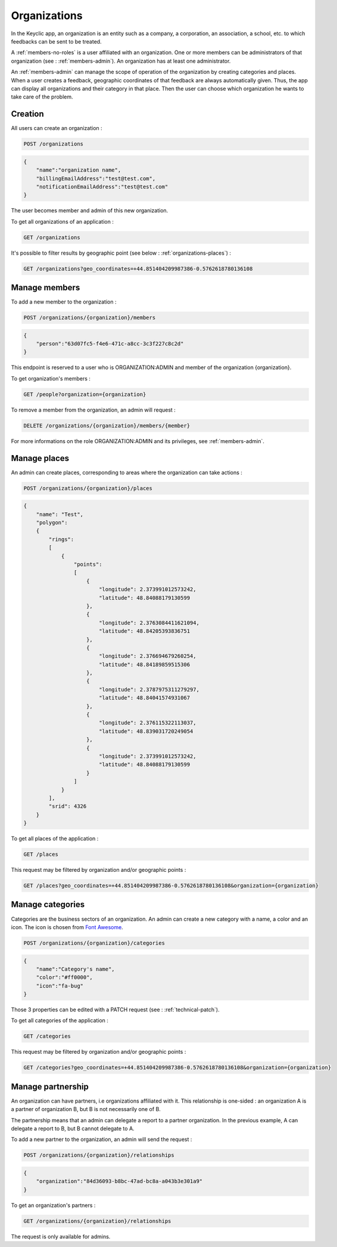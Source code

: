 .. _organizations:

Organizations
=============

In the Keyclic app, an organization is an entity such as a company, a corporation, an association, a school, etc. to which feedbacks can be sent to be treated.

A :ref:`members-no-roles` is a user affiliated with an organization. One or more members can be administrators of that organization (see : :ref:`members-admin`). An organization has at least one administrator.

An :ref:`members-admin` can manage the scope of operation of the organization by creating categories and places.
When a user creates a feedback, geographic coordinates of that feedback are always automatically given. Thus, the app can display all organizations and their category in that place.
Then the user can choose which organization he wants to take care of the problem.

.. _organizations-creation:

Creation
--------

All users can create an organization :

.. code-block:: bash

    POST /organizations

.. code-block:: json

    {
        "name":"organization name",
        "billingEmailAddress":"test@test.com",
        "notificationEmailAddress":"test@test.com"
    }

The user becomes member and admin of this new organization.

To get all organizations of an application :

.. code-block:: bash

    GET /organizations

It's possible to filter results by geographic point (see below : :ref:`organizations-places`) :

.. code-block:: bash

    GET /organizations?geo_coordinates=+44.851404209987386-0.5762618780136108

.. _organizations-members:

Manage members
--------------

To add a new member to the organization :

.. code-block:: bash

    POST /organizations/{organization}/members

.. code-block:: json

    {
        "person":"63d07fc5-f4e6-471c-a8cc-3c3f227c8c2d"
    }

This endpoint is reserved to a user who is ORGANIZATION:ADMIN and member of the organization {organization}.

To get organization's members :

.. code-block:: bash

    GET /people?organization={organization}

To remove a member from the organization, an admin will request :

.. code-block:: bash

    DELETE /organizations/{organization}/members/{member}

For more informations on the role ORGANIZATION:ADMIN and its privileges, see :ref:`members-admin`.

.. _organizations-places:

Manage places
-------------

An admin can create places, corresponding to areas where the organization can take actions :

.. code-block:: bash

    POST /organizations/{organization}/places

.. code-block:: json

    {
        "name": "Test",
        "polygon":
        {
            "rings":
            [
                {
                    "points":
                    [
                        {
                            "longitude": 2.373991012573242,
                            "latitude": 48.84088179130599
                        },
                        {
                            "longitude": 2.3763084411621094,
                            "latitude": 48.84205393836751
                        },
                        {
                            "longitude": 2.376694679260254,
                            "latitude": 48.84189859515306
                        },
                        {
                            "longitude": 2.3787975311279297,
                            "latitude": 48.84041574931067
                        },
                        {
                            "longitude": 2.376115322113037,
                            "latitude": 48.839031720249054
                        },
                        {
                            "longitude": 2.373991012573242,
                            "latitude": 48.84088179130599
                        }
                    ]
                }
            ],
            "srid": 4326
        }
    }

To get all places of the application :

.. code-block:: bash

    GET /places

This request may be filtered by organization and/or geographic points :

.. code-block:: bash

    GET /places?geo_coordinates=+44.851404209987386-0.5762618780136108&organization={organization}

.. _organizations-categories:

Manage categories
-----------------

Categories are the business sectors of an organization. An admin can create a new category with a name, a color and an icon. The icon is chosen from `Font Awesome <http://fontawesome.io/icons/>`_.

.. code-block:: bash

    POST /organizations/{organization}/categories

.. code-block:: json

    {
        "name":"Category's name",
        "color":"#ff0000",
        "icon":"fa-bug"
    }

Those 3 properties can be edited with a PATCH request (see : :ref:`technical-patch`).

To get all categories of the application :

.. code-block:: bash

    GET /categories

This request may be filtered by organization and/or geographic points :

.. code-block:: bash

    GET /categories?geo_coordinates=+44.851404209987386-0.5762618780136108&organization={organization}

.. _organizations-relationships:

Manage partnership
------------------

An organization can have partners, i.e organizations affiliated with it. This relationship is one-sided :
an organization A is a partner of organization B, but B is not necessarily one of B.

The partnership means that an admin can delegate a report to a partner organization. In the previous example, A can delegate a report to B, but B cannot delegate to A.

To add a new partner to the organization, an admin will send the request :

.. code-block:: bash

    POST /organizations/{organization}/relationships

.. code-block:: json

    {
        "organization":"84d36093-b8bc-47ad-bc8a-a043b3e301a9"
    }

To get an organization's partners :

.. code-block:: bash

    GET /organizations/{organization}/relationships

The request is only available for admins.
